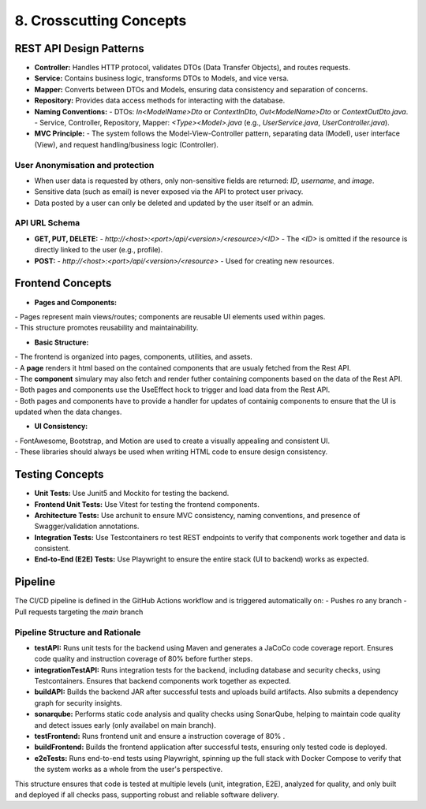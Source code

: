8. Crosscutting Concepts
=====================

REST API Design Patterns
------------------------
.. image:: pic/MCV.drawio.svg
   :alt: MCV Pattern
   :width: 1000px


- **Controller:** Handles HTTP protocol, validates DTOs (Data Transfer Objects), and routes requests.
- **Service:** Contains business logic, transforms DTOs to Models, and vice versa.
- **Mapper:** Converts between DTOs and Models, ensuring data consistency and separation of concerns.
- **Repository:** Provides data access methods for interacting with the database.
- **Naming Conventions:**
  - DTOs: `In<ModelName>Dto` or `ContextInDto`, `Out<ModelName>Dto` or `ContextOutDto.java`.
  - Service, Controller, Repository, Mapper: `<Type><Model>.java` (e.g., `UserService.java`, `UserController.java`).
- **MVC Principle:**
  - The system follows the Model-View-Controller pattern, separating data (Model), user interface (View), and request handling/business logic (Controller).


User Anonymisation and protection
~~~~~~~~~~~~~~~~~
- When user data is requested by others, only non-sensitive fields are returned: `ID`, `username`, and `image`.
- Sensitive data (such as email) is never exposed via the API to protect user privacy.
- Data posted by a user can only be deleted and updated by the user itself or an admin.

API URL Schema
~~~~~~~~~~~~~~~~~
- **GET, PUT, DELETE:**
  - `http://<host>:<port>/api/<version>/<resource>/<ID>`
  - The `<ID>` is omitted if the resource is directly linked to the user (e.g., profile).
- **POST:**
  - `http://<host>:<port>/api/<version>/<resource>`
  - Used for creating new resources.

Frontend Concepts
-----------------
.. image:: pic/Component_Class.drawio.svg
   :alt: Show the basic structure of the frontend
   :width: 1000px

- **Pages and Components:**
| - Pages represent main views/routes; components are reusable UI elements used within pages.
| - This structure promotes reusability and maintainability.

- **Basic Structure:**
| - The frontend is organized into pages, components, utilities, and assets.
| - A **page** renders it html based on the contained components that are usualy fetched from the Rest API.
| - The **component** simulary may also fetch and render futher containing components based on the data of the Rest API.
| - Both pages and components use the UseEffect hock to trigger and load data from the Rest API.
| - Both pages and components have to provide a handler for updates of containig components to ensure that the UI is updated when the data changes.

- **UI Consistency:**
| - FontAwesome, Bootstrap, and Motion are used to create a visually appealing and consistent UI.
| - These libraries should always be used when writing HTML code to ensure design consistency.





Testing Concepts
----------------
- **Unit Tests:**  Use Junit5 and Mockito for testing the backend.
- **Frontend Unit Tests:**  Use Vitest for testing the frontend components.
- **Architecture Tests:** Use archunit to ensure MVC consistency, naming conventions, and presence of Swagger/validation annotations.
- **Integration Tests:** Use Testcontainers ro test REST endpoints to verify that components work together and data is consistent.
- **End-to-End (E2E) Tests:** Use Playwright to ensure the entire stack (UI to backend) works as expected.


Pipeline
--------
.. image:: pic/pipline.png
   :alt: Show the basic structure of the frontend
   :width: 1000px

The CI/CD pipeline is defined in the GitHub Actions workflow and is triggered automatically on:
- Pushes ro any branch
- Pull requests targeting the `main` branch

Pipeline Structure and Rationale
~~~~~~~~~~~~~~~~~~~~~~~~~~~~~~~
- **testAPI:** Runs unit tests for the backend using Maven and generates a JaCoCo code coverage report. Ensures code quality and instruction coverage of 80% before further steps.
- **integrationTestAPI:** Runs integration tests for the backend, including database and security checks, using Testcontainers. Ensures that backend components work together as expected.
- **buildAPI:** Builds the backend JAR after successful tests and uploads build artifacts. Also submits a dependency graph for security insights.
- **sonarqube:** Performs static code analysis and quality checks using SonarQube, helping to maintain code quality and detect issues early (only availabel on main branch).
- **testFrontend:** Runs frontend unit and ensure a instruction coverage of 80% .
- **buildFrontend:** Builds the frontend application after successful tests, ensuring only tested code is deployed.
- **e2eTests:** Runs end-to-end tests using Playwright, spinning up the full stack with Docker Compose to verify that the system works as a whole from the user's perspective.

This structure ensures that code is tested at multiple levels (unit, integration, E2E), analyzed for quality, and only built and deployed if all checks pass, supporting robust and reliable software delivery.
